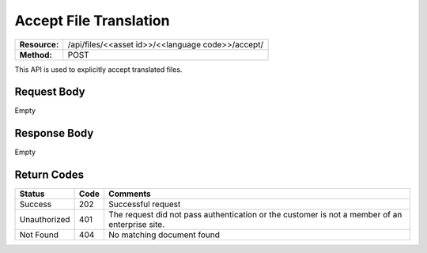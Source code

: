 ==================
Accept File Translation
==================

+---------------+-------------------------------------------------------------------+
| **Resource:** | .. container:: notrans                                            |
|               |                                                                   |
|               |   /api/files/<<asset id>>/<<language code>>/accept/               |
+---------------+-------------------------------------------------------------------+
| **Method:**   | .. container:: notrans                                            |
|               |                                                                   |
|               |    POST                                                           |
+---------------+-------------------------------------------------------------------+

This API is used to explicitly accept translated files. 

Request Body
============

Empty


Response Body
=============

Empty


Return Codes
============

+--------------+------+-------------------------+
|    Status    | Code |         Comments        |
+==============+======+=========================+
| Success      |  202 | Successful request      |
+--------------+------+-------------------------+
| Unauthorized |  401 | The request did not     |
|              |      | pass authentication or  |
|              |      | the customer is not a   |
|              |      | member of an enterprise |
|              |      | site.                   |
+--------------+------+-------------------------+
| Not Found    |  404 | No matching document    |
|              |      | found                   |
+--------------+------+-------------------------+

